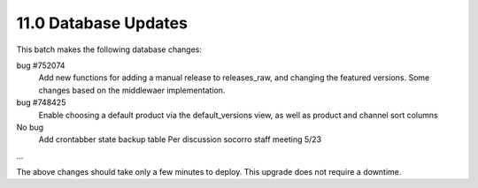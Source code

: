 11.0 Database Updates
=====================

This batch makes the following database changes:
	
bug #752074
	Add new functions for adding a manual release to releases_raw,
	and changing the featured versions.
	Some changes based on the middlewaer implementation.
	
bug #748425
	Enable choosing a default product via the default_versions view,
	as well as product and channel sort columns
	
No bug
	Add crontabber state backup table
	Per discussion socorro staff meeting 5/23
	
...

The above changes should take only a few minutes to deploy.
This upgrade does not require a downtime.